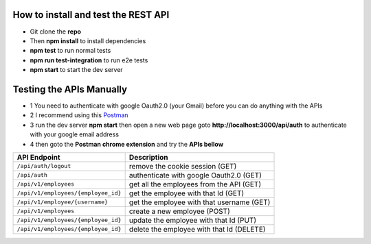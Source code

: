 How to install and test the REST API
====================================

- Git clone the **repo**
- Then **npm install** to install dependencies
- **npm test** to run normal tests
- **npm run test-integration** to run e2e tests
- **npm start** to start the dev server

Testing the APIs Manually
=========================
- 1 You need to authenticate with google Oauth2.0 (your Gmail) before you can do anything with the APIs
- 2 I recommend using this `Postman <https://chrome.google.com/webstore/detail/tabbed-postman-rest-clien/coohjcphdfgbiolnekdpbcijmhambjff?hl=en/>`__
- 3 run the dev server **npm start** then open a new web page goto **http://localhost:3000/api/auth** to authenticate with your google email address
- 4 then goto the **Postman chrome extension** and try the **APIs bellow**

+-------------------------------------+----------------------------------------------------------+
| API Endpoint                        | Description                                              |
+=====================================+==========================================================+
|``/api/auth/logout``                 | remove the cookie session              (GET)             |
+-------------------------------------+----------------------------------------------------------+
|``/api/auth``                        | authenticate with google Oauth2.0      (GET)             |
+-------------------------------------+----------------------------------------------------------+
|``/api/v1/employees``                | get all the employees from the API     (GET)             |
+-------------------------------------+----------------------------------------------------------+
|``/api/v1/employees/{employee_id}``  | get the employee with that Id          (GET)             |
+-------------------------------------+----------------------------------------------------------+
|``/api/v1/employee/{username}``      | get the employee with that username    (GET)             |
+-------------------------------------+----------------------------------------------------------+
|``/api/v1/employees``                | create a new employee                  (POST)            |
+-------------------------------------+----------------------------------------------------------+
|``/api/v1/employees/{employee_id}``  | update the employee with that Id       (PUT)             |
+-------------------------------------+----------------------------------------------------------+
|``/api/v1/employees/{employee_id}``  | delete the employee with that Id       (DELETE)          |
+-------------------------------------+----------------------------------------------------------+
